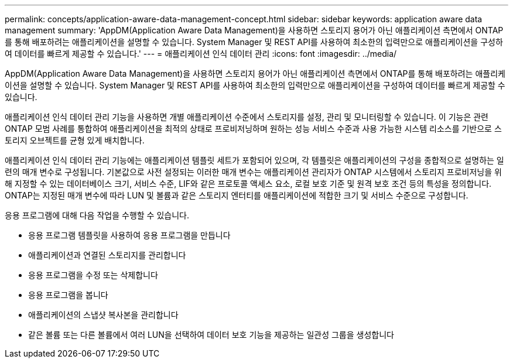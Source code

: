 ---
permalink: concepts/application-aware-data-management-concept.html 
sidebar: sidebar 
keywords: application aware data management 
summary: 'AppDM(Application Aware Data Management)을 사용하면 스토리지 용어가 아닌 애플리케이션 측면에서 ONTAP를 통해 배포하려는 애플리케이션을 설명할 수 있습니다. System Manager 및 REST API를 사용하여 최소한의 입력만으로 애플리케이션을 구성하여 데이터를 빠르게 제공할 수 있습니다.' 
---
= 애플리케이션 인식 데이터 관리
:icons: font
:imagesdir: ../media/


[role="lead"]
AppDM(Application Aware Data Management)을 사용하면 스토리지 용어가 아닌 애플리케이션 측면에서 ONTAP를 통해 배포하려는 애플리케이션을 설명할 수 있습니다. System Manager 및 REST API를 사용하여 최소한의 입력만으로 애플리케이션을 구성하여 데이터를 빠르게 제공할 수 있습니다.

애플리케이션 인식 데이터 관리 기능을 사용하면 개별 애플리케이션 수준에서 스토리지를 설정, 관리 및 모니터링할 수 있습니다. 이 기능은 관련 ONTAP 모범 사례를 통합하여 애플리케이션을 최적의 상태로 프로비저닝하며 원하는 성능 서비스 수준과 사용 가능한 시스템 리소스를 기반으로 스토리지 오브젝트를 균형 있게 배치합니다.

애플리케이션 인식 데이터 관리 기능에는 애플리케이션 템플릿 세트가 포함되어 있으며, 각 템플릿은 애플리케이션의 구성을 종합적으로 설명하는 일련의 매개 변수로 구성됩니다. 기본값으로 사전 설정되는 이러한 매개 변수는 애플리케이션 관리자가 ONTAP 시스템에서 스토리지 프로비저닝을 위해 지정할 수 있는 데이터베이스 크기, 서비스 수준, LIF와 같은 프로토콜 액세스 요소, 로컬 보호 기준 및 원격 보호 조건 등의 특성을 정의합니다. ONTAP는 지정된 매개 변수에 따라 LUN 및 볼륨과 같은 스토리지 엔터티를 애플리케이션에 적합한 크기 및 서비스 수준으로 구성합니다.

응용 프로그램에 대해 다음 작업을 수행할 수 있습니다.

* 응용 프로그램 템플릿을 사용하여 응용 프로그램을 만듭니다
* 애플리케이션과 연결된 스토리지를 관리합니다
* 응용 프로그램을 수정 또는 삭제합니다
* 응용 프로그램을 봅니다
* 애플리케이션의 스냅샷 복사본을 관리합니다
* 같은 볼륨 또는 다른 볼륨에서 여러 LUN을 선택하여 데이터 보호 기능을 제공하는 일관성 그룹을 생성합니다

